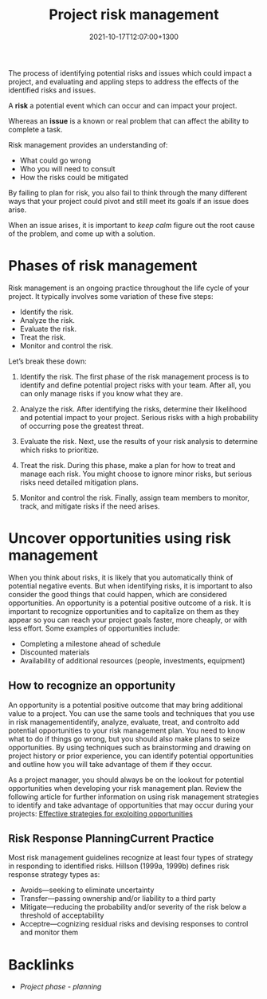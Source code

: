 #+title: Project risk management
#+date: 2021-10-17T12:07:00+1300
#+lastmod: 2021-10-17T12:07:00+1300
#+categories[]: Zettels
#+tags[]: Coursera Project_management

The process of identifying potential risks and issues which could impact a project, and evaluating and appling steps to address the effects of the identified risks and issues.

A *risk* a potential event which can occur and can impact your project.

Whereas an *issue* is a known or real problem that can affect the ability to complete a task.

Risk management provides an understanding of:
- What could go wrong
- Who you will need to consult
- How the risks could be mitigated

By failing to plan for risk, you also fail to think through the many different ways that your project could pivot and still meet its goals if an issue does arise.

When an issue arises, it is important to /keep calm/ figure out the root cause of the problem, and come up with a solution.

* Phases of risk management

Risk management is an ongoing practice throughout the life cycle of your project. It typically involves some variation of these five steps:

- Identify the risk.
- Analyze the risk.
- Evaluate the risk.
- Treat the risk.
- Monitor and control the risk.

Let’s break these down:

1. Identify the risk. The first phase of the risk management process is to identify and define potential project risks with your team. After all, you can only manage risks if you know what they are.

2. Analyze the risk. After identifying the risks, determine their likelihood and potential impact to your project. Serious risks with a high probability of occurring pose the greatest threat.

3. Evaluate the risk. Next, use the results of your risk analysis to determine which risks to prioritize.

4. Treat the risk. During this phase, make a plan for how to treat and manage each risk. You might choose to ignore minor risks, but serious risks need detailed mitigation plans.

5. Monitor and control the risk. Finally, assign team members to monitor, track, and mitigate risks if the need arises.

* Uncover opportunities using risk management

When you think about risks, it is likely that you automatically think of potential negative events. But when identifying risks, it is important to also consider the good things that could happen, which are considered opportunities. An opportunity is a potential positive outcome of a risk. It is important to recognize opportunities and to capitalize on them as they appear so you can reach your project goals faster, more cheaply, or with less effort. Some examples of opportunities include:

- Completing a milestone ahead of schedule
- Discounted materials
- Availability of additional resources (people, investments, equipment)

** How to recognize an opportunity

An opportunity is a potential positive outcome that may bring additional value to a project. You can use the same tools and techniques that you use in risk managementidentify, analyze, evaluate, treat, and controlto add potential opportunities to your risk management plan. You need to know what to do if things go wrong, but you should also make plans to seize opportunities. By using techniques such as brainstorming and drawing on project history or prior experience, you can identify potential opportunities and outline how you will take advantage of them if they occur.

As a project manager, you should always be on the lookout for potential opportunities when developing your risk management plan. Review the following article for further information on using risk management strategies to identify and take advantage of opportunities that may occur during your projects:  [[https://www.pmi.org/learning/library/effective-strategies-exploiting-opportunities-7947][Effective strategies for exploiting opportunities]]


** Risk Response PlanningCurrent Practice

Most risk management guidelines recognize at least four types of strategy in responding to identified risks. Hillson (1999a, 1999b) defines risk response strategy types as:

- Avoids---seeking to eliminate uncertainty
- Transfer---passing ownership and/or liability to a third party
- Mitigate---reducing the probability and/or severity of the risk below a threshold of acceptability
- Acceptre---cognizing residual risks and devising responses to control and monitor them

* Backlinks
- [[{{< ref "202109121932-project-phase-planning" >}}][Project phase - planning]]
